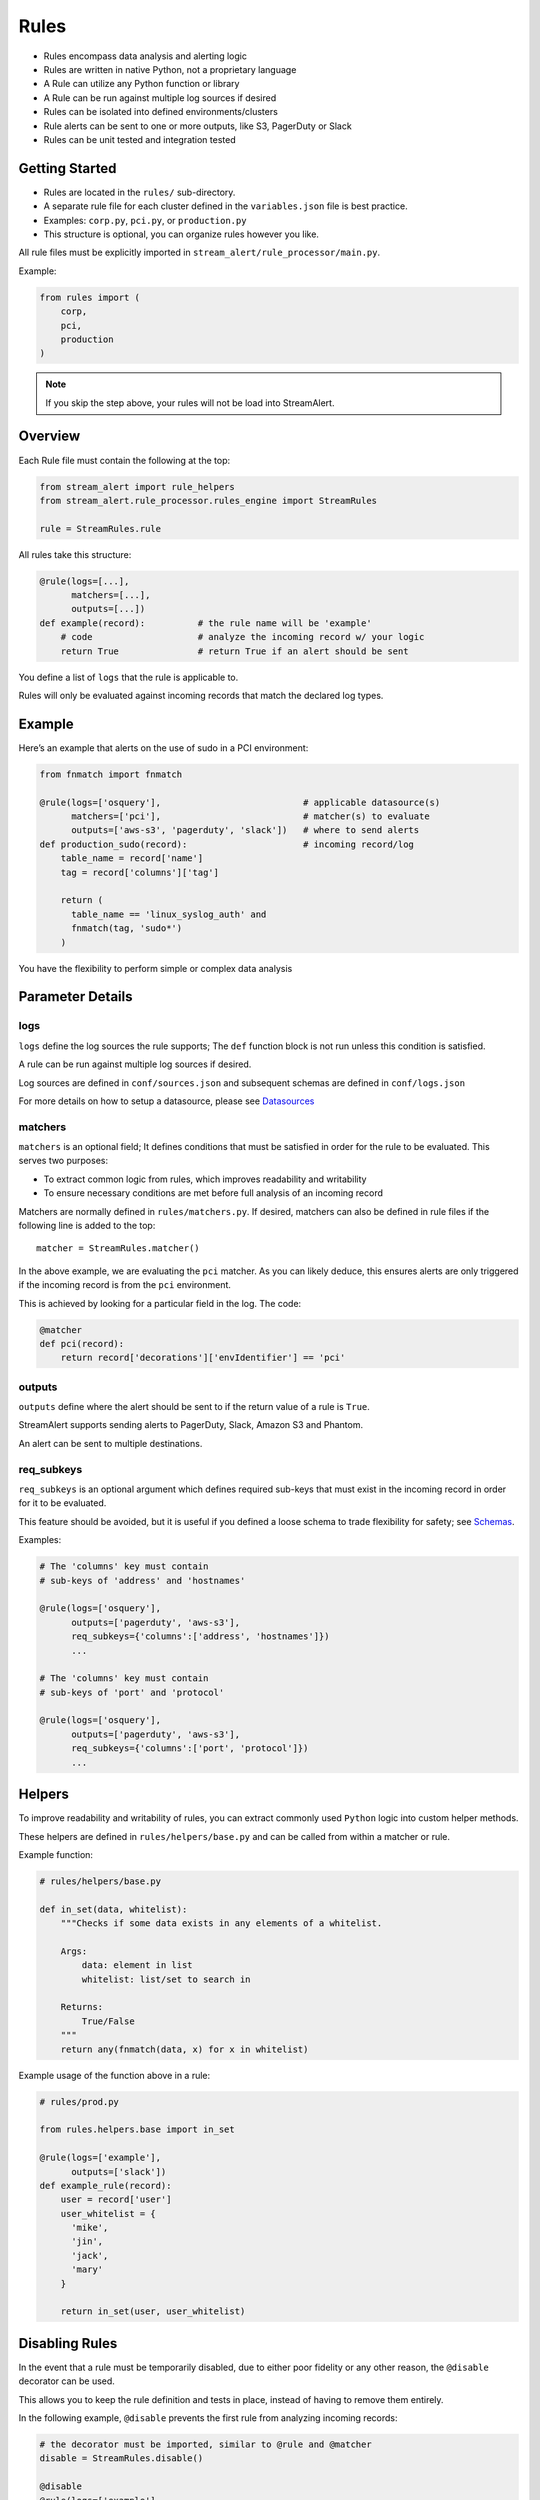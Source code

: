 Rules
=====

* Rules encompass data analysis and alerting logic
* Rules are written in native Python, not a proprietary language
* A Rule can utilize any Python function or library
* A Rule can be run against multiple log sources if desired
* Rules can be isolated into defined environments/clusters
* Rule alerts can be sent to one or more outputs, like S3, PagerDuty or Slack
* Rules can be unit tested and integration tested

Getting Started
---------------

* Rules are located in the ``rules/`` sub-directory.
* A separate rule file for each cluster defined in the ``variables.json`` file is best practice.
* Examples: ``corp.py``, ``pci.py``, or ``production.py``
* This structure is optional, you can organize rules however you like.

All rule files must be explicitly imported in ``stream_alert/rule_processor/main.py``.

Example:

.. code-block:: python

  from rules import (
      corp,
      pci,
      production
  )

.. note:: If you skip the step above, your rules will not be load into StreamAlert.


Overview
--------

Each Rule file must contain the following at the top:

.. code-block:: python

  from stream_alert import rule_helpers
  from stream_alert.rule_processor.rules_engine import StreamRules

  rule = StreamRules.rule

All rules take this structure:

.. code-block:: python

    @rule(logs=[...],
          matchers=[...],
          outputs=[...])
    def example(record):          # the rule name will be 'example'
        # code                    # analyze the incoming record w/ your logic
        return True               # return True if an alert should be sent

You define a list of ``logs`` that the rule is applicable to. 

Rules will only be evaluated against incoming records that match the declared log types.


Example
-------

Here’s an example that alerts on the use of sudo in a PCI environment:

.. code-block:: python

    from fnmatch import fnmatch

    @rule(logs=['osquery'],                           # applicable datasource(s)
          matchers=['pci'],                           # matcher(s) to evaluate
          outputs=['aws-s3', 'pagerduty', 'slack'])   # where to send alerts
    def production_sudo(record):                      # incoming record/log
        table_name = record['name']
        tag = record['columns']['tag']

        return (
          table_name == 'linux_syslog_auth' and
          fnmatch(tag, 'sudo*')
        )

You have the flexibility to perform simple or complex data analysis


Parameter Details
-----------------

logs
~~~~~~~~~~~

``logs`` define the log sources the rule supports; The ``def`` function block is not run unless this condition is satisfied.

A rule can be run against multiple log sources if desired.

Log sources are defined in ``conf/sources.json`` and subsequent schemas are defined in ``conf/logs.json``

For more details on how to setup a datasource, please see `Datasources <conf-datasources.html>`_

matchers
~~~~~~~~

``matchers`` is an optional field; It defines conditions that must be satisfied in order for the rule to be evaluated.  This serves two purposes:

* To extract common logic from rules, which improves readability and writability
* To ensure necessary conditions are met before full analysis of an incoming record

Matchers are normally defined in ``rules/matchers.py``. If desired, matchers can also be defined in rule files if the following line is added to the top::

  matcher = StreamRules.matcher()

In the above example, we are evaluating the ``pci`` matcher.  As you can likely deduce, this ensures alerts are only triggered if the incoming record is from the ``pci`` environment.

This is achieved by looking for a particular field in the log. The code:

.. code-block:: python

    @matcher
    def pci(record):
        return record['decorations']['envIdentifier'] == 'pci'


outputs
~~~~~~~

``outputs`` define where the alert should be sent to if the return value of a rule is ``True``.

StreamAlert supports sending alerts to PagerDuty, Slack, Amazon S3 and Phantom.

An alert can be sent to multiple destinations.

req_subkeys
~~~~~~~~~~~

``req_subkeys`` is an optional argument which defines required sub-keys that must exist in the incoming record in order for it to be evaluated.

This feature should be avoided, but it is useful if you defined a loose schema to trade flexibility for safety; see `Schemas <conf-schemas.html#json-example-osquery>`_.

Examples:

.. code-block:: python

  # The 'columns' key must contain
  # sub-keys of 'address' and 'hostnames'

  @rule(logs=['osquery'],
        outputs=['pagerduty', 'aws-s3'],
        req_subkeys={'columns':['address', 'hostnames']})
        ...

  # The 'columns' key must contain
  # sub-keys of 'port' and 'protocol'

  @rule(logs=['osquery'],
        outputs=['pagerduty', 'aws-s3'],
        req_subkeys={'columns':['port', 'protocol']})
        ...


Helpers
-------
To improve readability and writability of rules, you can extract commonly used ``Python`` logic into custom helper methods.

These helpers are defined in ``rules/helpers/base.py`` and can be called from within a matcher or rule.

Example function:

.. code-block:: python

    # rules/helpers/base.py

    def in_set(data, whitelist):
        """Checks if some data exists in any elements of a whitelist.

        Args:
            data: element in list
            whitelist: list/set to search in

        Returns:
            True/False
        """
        return any(fnmatch(data, x) for x in whitelist)

Example usage of the function above in a rule:

.. code-block:: python

    # rules/prod.py
    
    from rules.helpers.base import in_set

    @rule(logs=['example'],
          outputs=['slack'])
    def example_rule(record):
        user = record['user']
        user_whitelist = {
          'mike',
          'jin',
          'jack',
          'mary' 
        }

        return in_set(user, user_whitelist)


Disabling Rules
---------------

In the event that a rule must be temporarily disabled, due to either poor fidelity or any other reason, the ``@disable`` decorator can be used.

This allows you to keep the rule definition and tests in place, instead of having to remove them entirely.

In the following example, ``@disable`` prevents the first rule from analyzing incoming records:

.. code-block:: python

  # the decorator must be imported, similar to @rule and @matcher
  disable = StreamRules.disable()

  @disable
  @rule(logs=['example'],
        outputs=['slack'])
  def example_rule(record):
      host = record['host']
    
    return host == 'jump-server-1.network.com'


  @rule(logs=['example'],
        outputs=['slack'])
  def example_rule(record):
      user = record['user']
      user_whitelist = {
        'mike',
        'jin',
        'jack',
        'mary' 
      }

      return in_set(user, user_whitelist)


Testing
-------

For instructions on how to create and run tests to validate rules, see `Rule Testing <rule-testing.html>`_.